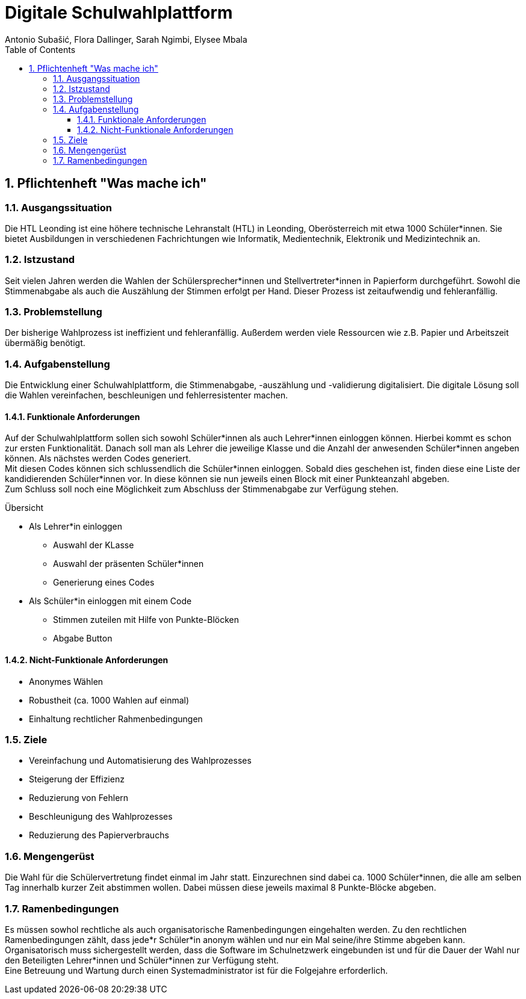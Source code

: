 = Digitale Schulwahlplattform
Antonio Subašić, Flora Dallinger, Sarah Ngimbi, Elysee Mbala
:toc: left
:toclevels: 3
:sectnums:
:imagesdir: ./images

== Pflichtenheft "Was mache ich"

=== Ausgangssituation

Die HTL Leonding ist eine höhere technische Lehranstalt (HTL) in Leonding, Oberösterreich mit etwa 1000 Schüler*innen.
Sie bietet Ausbildungen in verschiedenen Fachrichtungen wie Informatik, Medientechnik, Elektronik und Medizintechnik an.


=== Istzustand

Seit vielen Jahren werden die Wahlen der Schülersprecher*innen und Stellvertreter*innen in Papierform durchgeführt.
Sowohl die Stimmenabgabe als auch die Auszählung der Stimmen erfolgt per Hand. Dieser Prozess ist zeitaufwendig und fehleranfällig.

=== Problemstellung

Der bisherige Wahlprozess ist ineffizient und fehleranfällig. Außerdem werden viele Ressourcen wie z.B. Papier und Arbeitszeit übermäßig
benötigt.

=== Aufgabenstellung

Die Entwicklung einer Schulwahlplattform, die Stimmenabgabe, -auszählung und -validierung digitalisiert.
Die digitale Lösung soll die Wahlen vereinfachen, beschleunigen und fehlerresistenter machen.



==== Funktionale Anforderungen
Auf der Schulwahlplattform sollen sich sowohl Schüler*innen als auch Lehrer*innen einloggen können. Hierbei kommt es schon zur ersten Funktionalität.
Danach soll man als Lehrer die jeweilige Klasse und die Anzahl der anwesenden Schüler*innen angeben können.
Als nächstes werden Codes generiert. +
Mit diesen Codes können sich schlussendlich die Schüler*innen einloggen. Sobald dies geschehen ist, finden diese eine Liste der kandidierenden Schüler*innen vor.
In diese können sie nun jeweils einen Block mit einer Punkteanzahl abgeben. +
Zum Schluss soll noch eine Möglichkeit zum Abschluss der Stimmenabgabe zur Verfügung stehen.

.Übersicht
* Als Lehrer*in einloggen
** Auswahl der KLasse
** Auswahl der präsenten Schüler*innen
** Generierung eines Codes
* Als Schüler*in einloggen mit einem Code
** Stimmen zuteilen mit Hilfe von Punkte-Blöcken
** Abgabe Button

==== Nicht-Funktionale Anforderungen
* Anonymes Wählen
* Robustheit (ca. 1000 Wahlen auf einmal)
* Einhaltung rechtlicher Rahmenbedingungen

=== Ziele
* Vereinfachung und Automatisierung des Wahlprozesses
* Steigerung der Effizienz
* Reduzierung von Fehlern
* Beschleunigung des Wahlprozesses
* Reduzierung des Papierverbrauchs

=== Mengengerüst

Die Wahl für die Schülervertretung findet einmal im Jahr statt.
Einzurechnen sind dabei ca. 1000 Schüler*innen, die alle am selben Tag innerhalb kurzer Zeit abstimmen wollen. Dabei müssen diese
jeweils maximal 8 Punkte-Blöcke abgeben.

=== Ramenbedingungen
Es müssen sowhol rechtliche als auch organisatorische Ramenbedingungen eingehalten werden. Zu den rechtlichen Ramenbedingungen zählt,
dass jede*r Schüler*in anonym wählen und nur ein Mal seine/ihre Stimme abgeben kann. +
Organisatorisch muss sichergestellt werden, dass die Software im Schulnetzwerk eingebunden ist und für die Dauer der Wahl nur den Beteiligten
Lehrer*innen und Schüler*innen zur Verfügung steht. +
Eine Betreuung und Wartung durch einen Systemadministrator ist für die Folgejahre erforderlich.


